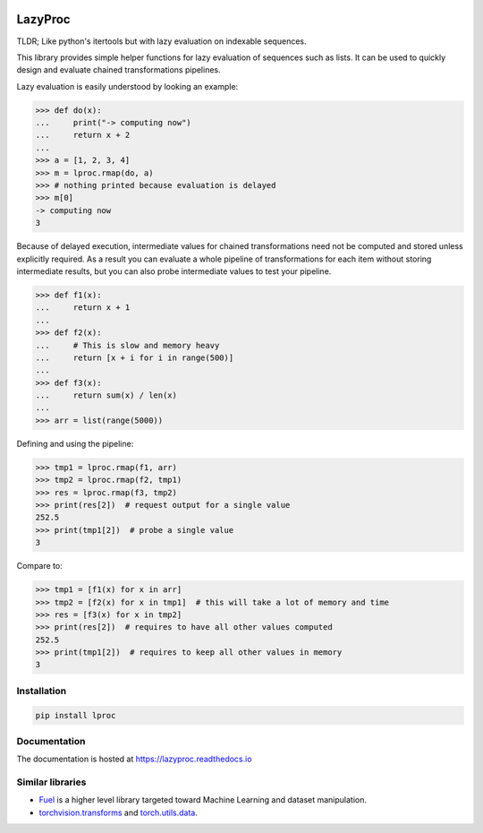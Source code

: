 .. image:: https://api.travis-ci.org/nlgranger/LazyProc.svg
   :target: https://travis-ci.org/nlgranger/LazyProc
.. image:: https://readthedocs.org/projects/lazyproc/badge
   :target: https://lazyproc.readthedocs.io
.. image:: https://api.codacy.com/project/badge/Coverage/e76ddab290bb4d1689a6e27f47452bdb
   :target: https://www.codacy.com/app/nlgranger/LazyProc?utm_source=github.com&amp;utm_medium=referral&amp;utm_content=nlgranger/LazyProc&amp;utm_campaign=Badge_Coverage
.. image:: https://api.codacy.com/project/badge/Grade/e76ddab290bb4d1689a6e27f47452bdb
   :target: https://www.codacy.com/app/nlgranger/LazyProc?utm_source=github.com&amp;utm_medium=referral&amp;utm_content=nlgranger/LazyProc&amp;utm_campaign=Badge_Grade


LazyProc
========

TLDR; Like python's itertools but with lazy evaluation on indexable sequences.

This library provides simple helper functions for lazy evaluation of sequences
such as lists. It can be used to quickly design and evaluate chained
transformations pipelines.

Lazy evaluation is easily understood by looking an example:

>>> def do(x):
...     print("-> computing now")
...     return x + 2
...
>>> a = [1, 2, 3, 4]
>>> m = lproc.rmap(do, a)
>>> # nothing printed because evaluation is delayed
>>> m[0]
-> computing now
3

Because of delayed execution, intermediate values for chained transformations
need not be computed and stored unless explicitly required. As a result you
can evaluate a whole pipeline of transformations for each item without storing
intermediate results, but you can also probe intermediate values to test
your pipeline.

>>> def f1(x):
...     return x + 1
...
>>> def f2(x):
...     # This is slow and memory heavy
...     return [x + i for i in range(500)]
...
>>> def f3(x):
...     return sum(x) / len(x)
...
>>> arr = list(range(5000))

Defining and using the pipeline:

>>> tmp1 = lproc.rmap(f1, arr)
>>> tmp2 = lproc.rmap(f2, tmp1)
>>> res = lproc.rmap(f3, tmp2)
>>> print(res[2])  # request output for a single value
252.5
>>> print(tmp1[2])  # probe a single value
3

Compare to:

>>> tmp1 = [f1(x) for x in arr]
>>> tmp2 = [f2(x) for x in tmp1]  # this will take a lot of memory and time
>>> res = [f3(x) for x in tmp2]
>>> print(res[2])  # requires to have all other values computed
252.5
>>> print(tmp1[2])  # requires to keep all other values in memory
3


Installation
------------

.. code-block:: bash

   pip install lproc


Documentation
-------------

The documentation is hosted at https://lazyproc.readthedocs.io


Similar libraries
-----------------

- `Fuel <http://fuel.readthedocs.io/en/latest>`_ is a higher level library
  targeted toward Machine Learning and dataset manipulation.
- `torchvision.transforms <http://pytorch.org/docs/master/torchvision/transforms.html>`_
  and `torch.utils.data <http://pytorch.org/docs/master/data.html>`_.
